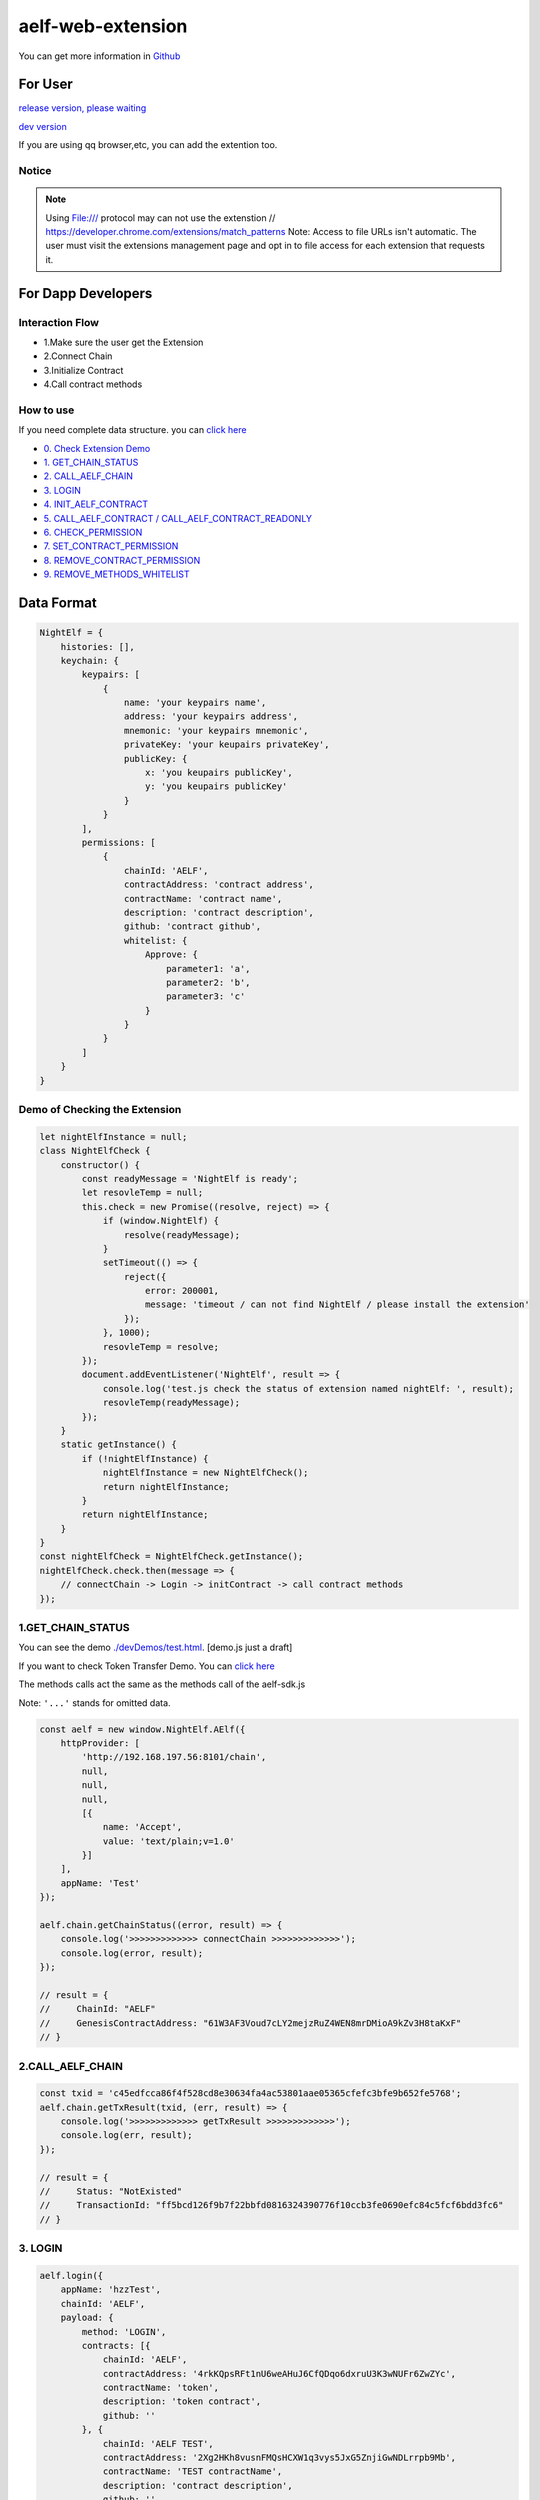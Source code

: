 aelf-web-extension
==================

You can get more information in
`Github <https://github.com/AElfProject/aelf-web-extension>`__

For User
--------

`release version, please waiting <#>`__

`dev
version <https://chrome.google.com/webstore/detail/aelf-explorer-extension-d/mlmlhipeonlflbcclinpbmcjdnpnmkpf>`__

If you are using qq browser,etc, you can add the extention too.

Notice
~~~~~~

.. note::

   Using File:/// protocol may can not use the extenstion
   // https://developer.chrome.com/extensions/match_patterns
   Note: Access to file URLs isn't automatic. The user must visit the extensions management page and opt in to file access for each extension that requests it.

For Dapp Developers
-------------------

Interaction Flow
~~~~~~~~~~~~~~~~

-  1.Make sure the user get the Extension
-  2.Connect Chain
-  3.Initialize Contract
-  4.Call contract methods

How to use
~~~~~~~~~~

If you need complete data structure. you can `click
here <#data-format>`__

-  `0. Check Extension Demo <#demo-of-checking-the-extension>`__
-  `1. GET_CHAIN_STATUS <#get-chain-status>`__
-  `2. CALL_AELF_CHAIN <#call-aelf-chain>`__
-  `3. LOGIN <#login>`__
-  `4. INIT_AELF_CONTRACT <#init-aelf-contract>`__
-  `5. CALL_AELF_CONTRACT /
   CALL_AELF_CONTRACT_READONLY <#call-aelf-contract-call-aelf-contract-readonly>`__
-  `6. CHECK_PERMISSION <#check-permission>`__
-  `7. SET_CONTRACT_PERMISSION <#set-contract-permission>`__
-  `8. REMOVE_CONTRACT_PERMISSION <#remove-contract-permission>`__
-  `9. REMOVE_METHODS_WHITELIST <#remove-methods-whitelist>`__

Data Format
-----------

.. code:: javascript

       NightElf = {
           histories: [],
           keychain: {
               keypairs: [
                   {
                       name: 'your keypairs name',
                       address: 'your keypairs address',
                       mnemonic: 'your keypairs mnemonic',
                       privateKey: 'your keupairs privateKey',
                       publicKey: {
                           x: 'you keupairs publicKey',
                           y: 'you keupairs publicKey'
                       }
                   }
               ],
               permissions: [
                   {
                       chainId: 'AELF',
                       contractAddress: 'contract address',
                       contractName: 'contract name',
                       description: 'contract description',
                       github: 'contract github',
                       whitelist: {
                           Approve: {
                               parameter1: 'a',
                               parameter2: 'b',
                               parameter3: 'c'
                           }
                       }
                   }
               ]
           }
       }

Demo of Checking the Extension
~~~~~~~~~~~~~~~~~~~~~~~~~~~~~~

.. code:: js

   let nightElfInstance = null;
   class NightElfCheck {
       constructor() {
           const readyMessage = 'NightElf is ready';
           let resovleTemp = null;
           this.check = new Promise((resolve, reject) => {
               if (window.NightElf) {
                   resolve(readyMessage);
               }
               setTimeout(() => {
                   reject({
                       error: 200001,
                       message: 'timeout / can not find NightElf / please install the extension'
                   });
               }, 1000);
               resovleTemp = resolve;
           });
           document.addEventListener('NightElf', result => {
               console.log('test.js check the status of extension named nightElf: ', result);
               resovleTemp(readyMessage);
           });
       }
       static getInstance() {
           if (!nightElfInstance) {
               nightElfInstance = new NightElfCheck();
               return nightElfInstance;
           }
           return nightElfInstance;
       }
   }
   const nightElfCheck = NightElfCheck.getInstance();
   nightElfCheck.check.then(message => {
       // connectChain -> Login -> initContract -> call contract methods
   });

1.GET_CHAIN_STATUS
~~~~~~~~~~~~~~~~~~

You can see the demo
`./devDemos/test.html <https://github.com/hzz780/aelf-web-extension/tree/1.0/devDemos>`__.
[demo.js just a draft]

If you want to check Token Transfer Demo. You can `click
here <https://github.com/hzz780/aelf-web-extension/tree/master/demo/token>`__

The methods calls act the same as the methods call of the aelf-sdk.js

Note: ``'...'`` stands for omitted data.

.. code:: javascript

   const aelf = new window.NightElf.AElf({
       httpProvider: [
           'http://192.168.197.56:8101/chain',
           null,
           null,
           null,
           [{
               name: 'Accept',
               value: 'text/plain;v=1.0'
           }]
       ],
       appName: 'Test'
   });

   aelf.chain.getChainStatus((error, result) => {
       console.log('>>>>>>>>>>>>> connectChain >>>>>>>>>>>>>');
       console.log(error, result);
   });

   // result = {
   //     ChainId: "AELF"
   //     GenesisContractAddress: "61W3AF3Voud7cLY2mejzRuZ4WEN8mrDMioA9kZv3H8taKxF"
   // }

2.CALL_AELF_CHAIN
~~~~~~~~~~~~~~~~~

.. code:: javascript

   const txid = 'c45edfcca86f4f528cd8e30634fa4ac53801aae05365cfefc3bfe9b652fe5768';
   aelf.chain.getTxResult(txid, (err, result) => {
       console.log('>>>>>>>>>>>>> getTxResult >>>>>>>>>>>>>');
       console.log(err, result);
   });

   // result = {
   //     Status: "NotExisted"
   //     TransactionId: "ff5bcd126f9b7f22bbfd0816324390776f10ccb3fe0690efc84c5fcf6bdd3fc6"
   // }

3. LOGIN
~~~~~~~~

.. code:: javascript

   aelf.login({
       appName: 'hzzTest',
       chainId: 'AELF',
       payload: {
           method: 'LOGIN',
           contracts: [{
               chainId: 'AELF',
               contractAddress: '4rkKQpsRFt1nU6weAHuJ6CfQDqo6dxruU3K3wNUFr6ZwZYc',
               contractName: 'token',
               description: 'token contract',
               github: ''
           }, {
               chainId: 'AELF TEST',
               contractAddress: '2Xg2HKh8vusnFMQsHCXW1q3vys5JxG5ZnjiGwNDLrrpb9Mb',
               contractName: 'TEST contractName',
               description: 'contract description',
               github: ''
           }]
       }
   }, (error, result) => {
       console.log('login>>>>>>>>>>>>>>>>>>', result);
   });

   // keychain = {
   //     keypairs: [{
   //         name: 'your keypairs name',
   //         address: 'your keypairs address',
   //         mnemonic: 'your keypairs mnemonic',
   //         privateKey: 'your keypairs privateKey'，
   //         publicKey: {
   //             x: 'f79c25eb......',
   //             y: '7fa959ed......'
   //         }
   //     }],
   //     permissions: [{
   //         appName: 'hzzTest',
   //         address: 'your keyparis address',
   //         contracts: [{
   //             chainId: 'AELF',
   //             contractAddress: '4rkKQpsRFt1nU6weAHuJ6CfQDqo6dxruU3K3wNUFr6ZwZYc',
   //             contractName: 'token',
   //             description: 'token contract',
   //             github: ''
   //         }],
   //         domain: 'Dapp domain'
   //     }]
   // }

4.INIT_AELF_CONTRACT
~~~~~~~~~~~~~~~~~~~~

.. code:: javascript

   // In aelf-sdk.js wallet is the realy wallet.
   // But in extension sdk, we just need the address of the wallet.
   const tokenContract;
   const wallet = {
       address: '2JqnxvDiMNzbSgme2oxpqUFpUYfMjTpNBGCLP2CsWjpbHdu'
   };
   // It is different from the wallet created by Aelf.wallet.getWalletByPrivateKey();
   // There is only one value named address;
   aelf.chain.contractAtAsync(
       '4rkKQpsRFt1nU6weAHuJ6CfQDqo6dxruU3K3wNUFr6ZwZYc',
       wallet,
       (error, result) => {
           console.log('>>>>>>>>>>>>> contractAtAsync >>>>>>>>>>>>>');
           console.log(error, result);
           tokenContract = result;
       }
   );

   // result = {
   //     Approve: ƒ (),
   //     Burn: ƒ (),
   //     ChargeTransactionFees: ƒ (),
   //     ClaimTransactionFees: ƒ (),
   //     ....
   // }

5.CALL_AELF_CONTRACT / CALL_AELF_CONTRACT_READONLY
~~~~~~~~~~~~~~~~~~~~~~~~~~~~~~~~~~~~~~~~~~~~~~~~~~

.. code:: javascript

   // tokenContract from the contractAsync
   tokenContract.GetBalance.call(
       {
           symbol: 'AELF',
           owner: '65dDNxzcd35jESiidFXN5JV8Z7pCwaFnepuYQToNefSgqk9'
       },
       (err, result) => {
           console.log('>>>>>>>>>>>>>>>>>>>', result);
       }
   );

   tokenContract.Approve(
       {
           symbol: 'AELF',
           spender: '4rkKQpsRFt1nU6weAHuJ6CfQDqo6dxruU3K3wNUFr6ZwZYc',
           amount: '100'
       },
       (err, result) => {
           console.log('>>>>>>>>>>>>>>>>>>>', result);
       }
   );

   // If you use tokenContract.GetBalance.call  this method is only applicable to queries that do not require extended authorization validation.(CALL_AELF_CONTRACT_READONLY)
   // If you use tokenContract.Approve this requires extended authorization validation (CALL_AELF_CONTRACT)

   // tokenContract.GetBalance.call(payload, (error, result) => {})
   // result = {
   //     symbol: "AELF",
   //     owner: "65dDNxzcd35jESiidFXN5JV8Z7pCwaFnepuYQToNefSgqk9",
   //     balance: 0
   // }

6.CHECK_PERMISSION
~~~~~~~~~~~~~~~~~~

.. code:: javascript

   aelf.checkPermission({
       appName: 'hzzTest',
       type: 'address', // if you did not set type, it aways get by domain.
       address: '4WBgSL2fSem9ABD4LLZBpwP8eEymVSS1AyTBCqXjt5cfxXK'
   }, (error, result) => {
       console.log('checkPermission>>>>>>>>>>>>>>>>>', result);
   });

   // result = {
   //     ...,
   //     permissions:[
   //         {
   //             address: '...',
   //             appName: 'hzzTest',
   //             contracts: [{
   //                 chainId: 'AELF',
   //                 contractAddress: '4rkKQpsRFt1nU6weAHuJ6CfQDqo6dxruU3K3wNUFr6ZwZYc',
   //                 contractName: 'token',
   //                 description: 'token contract',
   //                 github: ''
   //             },
   //             {
   //                 chainId: 'AELF TEST',
   //                 contractAddress: 'TEST contractAddress',
   //                 contractName: 'TEST contractName',
   //                 description: 'contract description',
   //                 github: ''
   //             }],
   //             domian: 'Dapp domain'
   //         }
   //     ]
   // }

7.SET_CONTRACT_PERMISSION
~~~~~~~~~~~~~~~~~~~~~~~~~

.. code:: javascript

   aelf.setContractPermission({
       appName: 'hzzTest',
       hainId: 'AELF',
       payload: {
           address: '2JqnxvDiMNzbSgme2oxpqUFpUYfMjTpNBGCLP2CsWjpbHdu',
           contracts: [{
               chainId: 'AELF',
               contractAddress: 'TEST contractAddress',
               contractName: 'AAAA',
               description: 'contract description',
               github: ''
           }]
       }
   }, (error, result) => {
       console.log('>>>>>>>>>>>>>', result);
   });

   // keychain = {
   //     keypairs: {...},
   //     permissions: [{
   //         appName: 'hzzTest',
   //         address: 'your keyparis address',
   //         contracts: [{
   //             chainId: 'AELF',
   //             contractAddress: '4rkKQpsRFt1nU6weAHuJ6CfQDqo6dxruU3K3wNUFr6ZwZYc',
   //             contractName: 'token',
   //             description: 'token contract',
   //             github: '',
   //             whitelist: {}
   //         },
   //         {
   //             chainId: 'AELF',
   //             contractAddress: 'TEST contractAddress',
   //             contractName: 'AAAA',
   //             description: 'contract description',
   //             github: ''
   //         }],
   //         domain: 'Dapp domain'
   //     }]
   // }

8.REMOVE_CONTRACT_PERMISSION
~~~~~~~~~~~~~~~~~~~~~~~~~~~~

.. code:: javascript

   aelf.removeContractPermission({
       appName: 'hzzTest',
       chainId: 'AELF',
       payload: {
           contractAddress: '2Xg2HKh8vusnFMQsHCXW1q3vys5JxG5ZnjiGwNDLrrpb9Mb'
       }
   }, (error, result) => {
       console.log('removeContractPermission>>>>>>>>>>>>>>>>>>>', result);
   });

   // keychain = {
   //     keypairs: {...},
   //     permissions: [{
   //         appName: 'hzzTest',
   //         address: 'your keyparis address',
   //         contracts: [{
   //             chainId: 'AELF',
   //             contractAddress: '4rkKQpsRFt1nU6weAHuJ6CfQDqo6dxruU3K3wNUFr6ZwZYc',
   //             contractName: 'token',
   //             description: 'token contract',
   //             github: ''
   //         }],
   //         domain: 'Dapp domain'
   //     }]
   // }

9.REMOVE_METHODS_WHITELIST
~~~~~~~~~~~~~~~~~~~~~~~~~~

.. code:: javascript

   aelf.removeMethodsWhitelist({
       appName: 'hzzTest',
       chainId: 'AELF',
       payload: {
           contractAddress: '2Xg2HKh8vusnFMQsHCXW1q3vys5JxG5ZnjiGwNDLrrpb9Mb',
           whitelist: ['Approve']
       }
   }, (error, result) => {
       console.log('removeWhitelist>>>>>>>>>>>>>>>>>', result);
   });
   // keychain = {
   //     keypairs: {...},
   //     permissions: [{
   //         appName: 'hzzTest',
   //         address: 'your keyparis address',
   //         contracts: [{
   //             chainId: 'AELF',
   //             contractAddress: '4rkKQpsRFt1nU6weAHuJ6CfQDqo6dxruU3K3wNUFr6ZwZYc',
   //             contractName: 'token',
   //             description: 'token contract',
   //             github: '',
   //             whitelist: {}
   //         }],
   //         domain: 'Dapp domain'
   //     }]
   // }

For Extension Developers
------------------------

1. Download the code

   .. code:: bash

      git clone https://github.com/hzz780/aelf-web-extension.git

2. Install dependent

   .. code:: bash

          npm install

3. Run webpack

   .. code:: bash

          webpack -w

4. Add to the browser

   .. code:: bash

          open development mode, add the webpack output app/public.

Project Information
-------------------

We use `ECDH <https://github.com/indutny/elliptic>`__ to use public key
to encryt data and private key to decrypt data.
